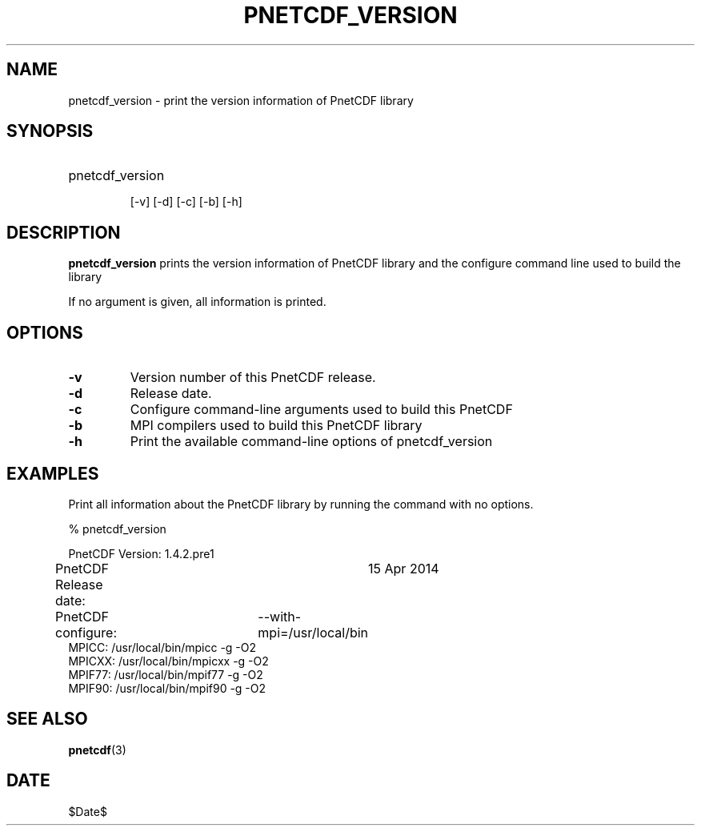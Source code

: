 .\" $Header$
.nr yr \n(yr+1900
.af mo 01
.af dy 01
.TH PNETCDF_VERSION 1 2014-04-15 "Printed: \n(yr-\n(mo-\n(dy" "UTILITIES"
.SH NAME
pnetcdf_version \- print the version information of PnetCDF library
.SH SYNOPSIS
.ft B
.HP
pnetcdf_version
.nh

\%[-v]
\%[-d]
\%[-c]
\%[-b]
\%[-h]
.hy
.ft
.SH DESCRIPTION
\fBpnetcdf_version\fP prints the version information of PnetCDF library and
the configure command line used to build the library

If no argument is given, all information is printed.
.SH OPTIONS
.IP "\fB-v\fP"
Version number of this PnetCDF release.
.IP "\fB-d\fP"
Release date.
.IP "\fB-c\fP"
Configure command-line arguments used to build this PnetCDF
.IP "\fB-b\fP"
MPI compilers used to build this PnetCDF library
.IP "\fB-h\fP"
Print the available command-line options of pnetcdf_version

.SH EXAMPLES
.LP
Print all information about the PnetCDF library by running the command with no options.

% pnetcdf_version
.sp
.nf
PnetCDF Version:    	1.4.2.pre1
PnetCDF Release date:	15 Apr 2014
PnetCDF configure: 	--with-mpi=/usr/local/bin
MPICC:  /usr/local/bin/mpicc -g -O2
MPICXX: /usr/local/bin/mpicxx -g -O2
MPIF77: /usr/local/bin/mpif77 -g -O2
MPIF90: /usr/local/bin/mpif90 -g -O2
.fi

.SH "SEE ALSO"
.LP
.BR pnetcdf (3)
.SH DATE
$Date$
.LP


